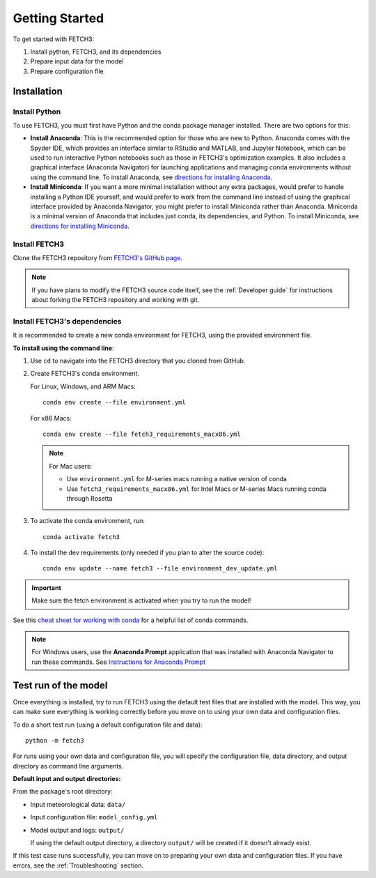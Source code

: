 ###############
Getting Started
###############

To get started with FETCH3:

1. Install python, FETCH3, and its dependencies
2. Prepare input data for the model
3. Prepare configuration file

************
Installation
************

Install Python
==============

To use FETCH3, you must first have Python and the conda package manager
installed. There are two options for this:

- **Install Anaconda**: This is the recommended option for those who are new to
  Python. Anaconda comes with the Spyder IDE, which provides an interface similar to
  RStudio and MATLAB, and Jupyter Notebook, which can be used to run interactive Python
  notebooks such as those in FETCH3's optimization examples. It also includes a graphical
  interface (Anaconda Navigator) for launching applications and managing conda environments
  without using the command line. To install Anaconda, see
  `directions for installing Anaconda <https://docs.anaconda.com/anaconda/install/index.html>`_.
- **Install Miniconda**: If you want a more minimal installation without any extra
  packages, would prefer to handle installing a Python IDE yourself, and would prefer
  to work from the command line instead of using the graphical interface provided
  by Anaconda Navigator, you might prefer to install Miniconda rather than Anaconda.
  Miniconda is a minimal version of Anaconda that includes just conda, its dependencies,
  and Python. To install Miniconda, see
  `directions for installing Miniconda <https://docs.conda.io/en/latest/miniconda.html>`_.

Install FETCH3
==============

Clone the FETCH3 repository from `FETCH3's GitHub page <https://github.com/jemissik/fetch3_nhl>`_.

.. note::
  If you have plans to modify the FETCH3 source code itself, see the :ref:`Developer guide` for instructions about
  forking the FETCH3 repository and working with git.

.. todo::
    - Eventually FETCH3 will be released on conda-forge to make installation simpler

Install FETCH3's dependencies
=============================

It is recommended to create a new conda environment for FETCH3, using the provided environment file.

**To install using the command line**:

1. Use ``cd`` to navigate into the FETCH3 directory that you cloned from GitHub.
2. Create FETCH3's conda environment.

   For Linux, Windows, and ARM Macs::

     conda env create --file environment.yml

   For x86 Macs::

     conda env create --file fetch3_requirements_macx86.yml

   .. note::
      For Mac users:

      - Use ``environment.yml`` for M-series macs running a native version of conda
      - Use ``fetch3_requirements_macx86.yml`` for Intel Macs or M-series Macs running conda through Rosetta

3. To activate the conda environment, run::

    conda activate fetch3

4. To install the dev requirements (only needed if you plan to alter the source code)::

    conda env update --name fetch3 --file environment_dev_update.yml


.. important::
    Make sure the fetch environment is activated when you try to run the model!


See this `cheat sheet for working with conda <https://docs.conda.io/projects/conda/en/latest/_downloads/843d9e0198f2a193a3484886fa28163c/conda-cheatsheet.pdf>`_ for
a helpful list of conda commands.

.. note::
    For Windows users, use the **Anaconda Prompt** application that was installed with Anaconda Navigator
    to run these commands. See `Instructions for Anaconda Prompt <https://docs.anaconda.com/anaconda/user-guide/getting-started/#cli-hello>`_


*********************
Test run of the model
*********************

Once everything is installed, try to run FETCH3 using the default test files that are installed with the model. This way,
you can make sure everything is working correctly before you move on to using your own data and configuration files.

To do a short test run (using a default configuration file and data)::

  python -m fetch3

For runs using your own data and configuration file, you will specify the configuration file, data directory, and output directory
as command line arguments.

**Default input and output directories:**

From the package's root directory:

* Input meteorological data: ``data/``
* Input configuration file: ``model_config.yml``
* Model output and logs: ``output/``
  
  If using the default output directory, a directory ``output/`` will be created
  if it doesn't already exist.

If this test case runs successfully, you can move on to preparing your own data and configuration files.
If you have errors, see the :ref:`Troubleshooting` section.
